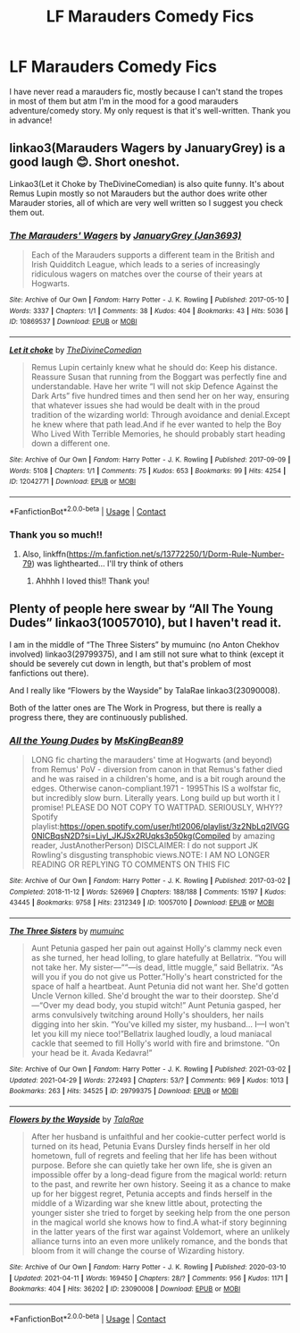 #+TITLE: LF Marauders Comedy Fics

* LF Marauders Comedy Fics
:PROPERTIES:
:Author: xstardust95x
:Score: 1
:DateUnix: 1619794368.0
:DateShort: 2021-Apr-30
:FlairText: Request
:END:
I have never read a marauders fic, mostly because I can't stand the tropes in most of them but atm I'm in the mood for a good marauders adventure/comedy story. My only request is that it's well-written. Thank you in advance!


** linkao3(Marauders Wagers by JanuaryGrey) is a good laugh 😊. Short oneshot.

Linkao3(Let it Choke by TheDivineComedian) is also quite funny. It's about Remus Lupin mostly so not Marauders but the author does write other Marauder stories, all of which are very well written so I suggest you check them out.
:PROPERTIES:
:Author: WhistlingBanshee
:Score: 3
:DateUnix: 1619794621.0
:DateShort: 2021-Apr-30
:END:

*** [[https://archiveofourown.org/works/10869537][*/The Marauders' Wagers/*]] by [[https://www.archiveofourown.org/users/Jan3693/pseuds/JanuaryGrey][/JanuaryGrey (Jan3693)/]]

#+begin_quote
  Each of the Marauders supports a different team in the British and Irish Quidditch League, which leads to a series of increasingly ridiculous wagers on matches over the course of their years at Hogwarts.
#+end_quote

^{/Site/:} ^{Archive} ^{of} ^{Our} ^{Own} ^{*|*} ^{/Fandom/:} ^{Harry} ^{Potter} ^{-} ^{J.} ^{K.} ^{Rowling} ^{*|*} ^{/Published/:} ^{2017-05-10} ^{*|*} ^{/Words/:} ^{3337} ^{*|*} ^{/Chapters/:} ^{1/1} ^{*|*} ^{/Comments/:} ^{38} ^{*|*} ^{/Kudos/:} ^{404} ^{*|*} ^{/Bookmarks/:} ^{43} ^{*|*} ^{/Hits/:} ^{5036} ^{*|*} ^{/ID/:} ^{10869537} ^{*|*} ^{/Download/:} ^{[[https://archiveofourown.org/downloads/10869537/The%20Marauders%20Wagers.epub?updated_at=1619117603][EPUB]]} ^{or} ^{[[https://archiveofourown.org/downloads/10869537/The%20Marauders%20Wagers.mobi?updated_at=1619117603][MOBI]]}

--------------

[[https://archiveofourown.org/works/12042771][*/Let it choke/*]] by [[https://www.archiveofourown.org/users/TheDivineComedian/pseuds/TheDivineComedian][/TheDivineComedian/]]

#+begin_quote
  Remus Lupin certainly knew what he should do: Keep his distance. Reassure Susan that running from the Boggart was perfectly fine and understandable. Have her write “I will not skip Defence Against the Dark Arts” five hundred times and then send her on her way, ensuring that whatever issues she had would be dealt with in the proud tradition of the wizarding world: Through avoidance and denial.Except he knew where that path lead.And if he ever wanted to help the Boy Who Lived With Terrible Memories, he should probably start heading down a different one.
#+end_quote

^{/Site/:} ^{Archive} ^{of} ^{Our} ^{Own} ^{*|*} ^{/Fandom/:} ^{Harry} ^{Potter} ^{-} ^{J.} ^{K.} ^{Rowling} ^{*|*} ^{/Published/:} ^{2017-09-09} ^{*|*} ^{/Words/:} ^{5108} ^{*|*} ^{/Chapters/:} ^{1/1} ^{*|*} ^{/Comments/:} ^{75} ^{*|*} ^{/Kudos/:} ^{653} ^{*|*} ^{/Bookmarks/:} ^{99} ^{*|*} ^{/Hits/:} ^{4254} ^{*|*} ^{/ID/:} ^{12042771} ^{*|*} ^{/Download/:} ^{[[https://archiveofourown.org/downloads/12042771/Let%20it%20choke.epub?updated_at=1599312354][EPUB]]} ^{or} ^{[[https://archiveofourown.org/downloads/12042771/Let%20it%20choke.mobi?updated_at=1599312354][MOBI]]}

--------------

*FanfictionBot*^{2.0.0-beta} | [[https://github.com/FanfictionBot/reddit-ffn-bot/wiki/Usage][Usage]] | [[https://www.reddit.com/message/compose?to=tusing][Contact]]
:PROPERTIES:
:Author: FanfictionBot
:Score: 1
:DateUnix: 1619794650.0
:DateShort: 2021-Apr-30
:END:


*** Thank you so much!!
:PROPERTIES:
:Author: xstardust95x
:Score: 1
:DateUnix: 1619796542.0
:DateShort: 2021-Apr-30
:END:

**** Also, linkffn([[https://m.fanfiction.net/s/13772250/1/Dorm-Rule-Number-79]]) was lighthearted... I'll try think of others
:PROPERTIES:
:Author: WhistlingBanshee
:Score: 2
:DateUnix: 1619798266.0
:DateShort: 2021-Apr-30
:END:

***** Ahhhh I loved this!! Thank you!
:PROPERTIES:
:Author: xstardust95x
:Score: 2
:DateUnix: 1619801365.0
:DateShort: 2021-Apr-30
:END:


** Plenty of people here swear by “All The Young Dudes” linkao3(10057010), but I haven't read it.

I am in the middle of “The Three Sisters” by mumuinc (no Anton Chekhov involved) linkao3(29799375), and I am still not sure what to think (except it should be severely cut down in length, but that's problem of most fanfictions out there).

And I really like “Flowers by the Wayside” by TalaRae linkao3(23090008).

Both of the latter ones are The Work in Progress, but there is really a progress there, they are continuously published.
:PROPERTIES:
:Author: ceplma
:Score: 2
:DateUnix: 1619817615.0
:DateShort: 2021-May-01
:END:

*** [[https://archiveofourown.org/works/10057010][*/All the Young Dudes/*]] by [[https://www.archiveofourown.org/users/MsKingBean89/pseuds/MsKingBean89][/MsKingBean89/]]

#+begin_quote
  LONG fic charting the marauders' time at Hogwarts (and beyond) from Remus' PoV - diversion from canon in that Remus's father died and he was raised in a children's home, and is a bit rough around the edges. Otherwise canon-compliant.1971 - 1995This IS a wolfstar fic, but incredibly slow burn. Literally years. Long build up but worth it I promise! PLEASE DO NOT COPY TO WATTPAD. SERIOUSLY, WHY?? Spotify playlist:https://open.spotify.com/user/htl2006/playlist/3z2NbLq2IVGG0NICBqsN2D?si=Liyl_JKJSx2RUqks3p50kg(Compiled by amazing reader, JustAnotherPerson) DISCLAIMER: I do not support JK Rowling's disgusting transphobic views.NOTE: I AM NO LONGER READING OR REPLYING TO COMMENTS ON THIS FIC
#+end_quote

^{/Site/:} ^{Archive} ^{of} ^{Our} ^{Own} ^{*|*} ^{/Fandom/:} ^{Harry} ^{Potter} ^{-} ^{J.} ^{K.} ^{Rowling} ^{*|*} ^{/Published/:} ^{2017-03-02} ^{*|*} ^{/Completed/:} ^{2018-11-12} ^{*|*} ^{/Words/:} ^{526969} ^{*|*} ^{/Chapters/:} ^{188/188} ^{*|*} ^{/Comments/:} ^{15197} ^{*|*} ^{/Kudos/:} ^{43445} ^{*|*} ^{/Bookmarks/:} ^{9758} ^{*|*} ^{/Hits/:} ^{2312349} ^{*|*} ^{/ID/:} ^{10057010} ^{*|*} ^{/Download/:} ^{[[https://archiveofourown.org/downloads/10057010/All%20the%20Young%20Dudes.epub?updated_at=1619416869][EPUB]]} ^{or} ^{[[https://archiveofourown.org/downloads/10057010/All%20the%20Young%20Dudes.mobi?updated_at=1619416869][MOBI]]}

--------------

[[https://archiveofourown.org/works/29799375][*/The Three Sisters/*]] by [[https://www.archiveofourown.org/users/mumuinc/pseuds/mumuinc][/mumuinc/]]

#+begin_quote
  Aunt Petunia gasped her pain out against Holly's clammy neck even as she turned, her head lolling, to glare hatefully at Bellatrix. “You will not take her. My sister---““---is dead, little muggle,” said Bellatrix. “As will you if you do not give us Potter.”Holly's heart constricted for the space of half a heartbeat. Aunt Petunia did not want her. She'd gotten Uncle Vernon killed. She'd brought the war to their doorstep. She'd---“Over my dead body, you stupid witch!” Aunt Petunia gasped, her arms convulsively twitching around Holly's shoulders, her nails digging into her skin. “You've killed my sister, my husband... I---I won't let you kill my niece too!”Bellatrix laughed loudly, a loud maniacal cackle that seemed to fill Holly's world with fire and brimstone. “On your head be it. Avada Kedavra!”
#+end_quote

^{/Site/:} ^{Archive} ^{of} ^{Our} ^{Own} ^{*|*} ^{/Fandom/:} ^{Harry} ^{Potter} ^{-} ^{J.} ^{K.} ^{Rowling} ^{*|*} ^{/Published/:} ^{2021-03-02} ^{*|*} ^{/Updated/:} ^{2021-04-29} ^{*|*} ^{/Words/:} ^{272493} ^{*|*} ^{/Chapters/:} ^{53/?} ^{*|*} ^{/Comments/:} ^{969} ^{*|*} ^{/Kudos/:} ^{1013} ^{*|*} ^{/Bookmarks/:} ^{263} ^{*|*} ^{/Hits/:} ^{34525} ^{*|*} ^{/ID/:} ^{29799375} ^{*|*} ^{/Download/:} ^{[[https://archiveofourown.org/downloads/29799375/The%20Three%20Sisters.epub?updated_at=1619750009][EPUB]]} ^{or} ^{[[https://archiveofourown.org/downloads/29799375/The%20Three%20Sisters.mobi?updated_at=1619750009][MOBI]]}

--------------

[[https://archiveofourown.org/works/23090008][*/Flowers by the Wayside/*]] by [[https://www.archiveofourown.org/users/TalaRae/pseuds/TalaRae][/TalaRae/]]

#+begin_quote
  After her husband is unfaithful and her cookie-cutter perfect world is turned on its head, Petunia Evans Dursley finds herself in her old hometown, full of regrets and feeling that her life has been without purpose. Before she can quietly take her own life, she is given an impossible offer by a long-dead figure from the magical world: return to the past, and rewrite her own history. Seeing it as a chance to make up for her biggest regret, Petunia accepts and finds herself in the middle of a Wizarding war she knew little about, protecting the younger sister she tried to forget by seeking help from the one person in the magical world she knows how to find.A what-if story beginning in the latter years of the first war against Voldemort, where an unlikely alliance turns into an even more unlikely romance, and the bonds that bloom from it will change the course of Wizarding history.
#+end_quote

^{/Site/:} ^{Archive} ^{of} ^{Our} ^{Own} ^{*|*} ^{/Fandom/:} ^{Harry} ^{Potter} ^{-} ^{J.} ^{K.} ^{Rowling} ^{*|*} ^{/Published/:} ^{2020-03-10} ^{*|*} ^{/Updated/:} ^{2021-04-11} ^{*|*} ^{/Words/:} ^{169450} ^{*|*} ^{/Chapters/:} ^{28/?} ^{*|*} ^{/Comments/:} ^{956} ^{*|*} ^{/Kudos/:} ^{1171} ^{*|*} ^{/Bookmarks/:} ^{404} ^{*|*} ^{/Hits/:} ^{36202} ^{*|*} ^{/ID/:} ^{23090008} ^{*|*} ^{/Download/:} ^{[[https://archiveofourown.org/downloads/23090008/Flowers%20by%20the%20Wayside.epub?updated_at=1618150518][EPUB]]} ^{or} ^{[[https://archiveofourown.org/downloads/23090008/Flowers%20by%20the%20Wayside.mobi?updated_at=1618150518][MOBI]]}

--------------

*FanfictionBot*^{2.0.0-beta} | [[https://github.com/FanfictionBot/reddit-ffn-bot/wiki/Usage][Usage]] | [[https://www.reddit.com/message/compose?to=tusing][Contact]]
:PROPERTIES:
:Author: FanfictionBot
:Score: 1
:DateUnix: 1619817633.0
:DateShort: 2021-May-01
:END:
